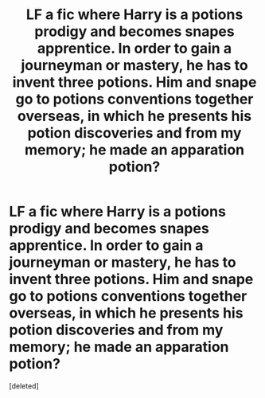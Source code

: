 #+TITLE: LF a fic where Harry is a potions prodigy and becomes snapes apprentice. In order to gain a journeyman or mastery, he has to invent three potions. Him and snape go to potions conventions together overseas, in which he presents his potion discoveries and from my memory; he made an apparation potion?

* LF a fic where Harry is a potions prodigy and becomes snapes apprentice. In order to gain a journeyman or mastery, he has to invent three potions. Him and snape go to potions conventions together overseas, in which he presents his potion discoveries and from my memory; he made an apparation potion?
:PROPERTIES:
:Score: 0
:DateUnix: 1566463381.0
:DateShort: 2019-Aug-22
:FlairText: Request
:END:
[deleted]

